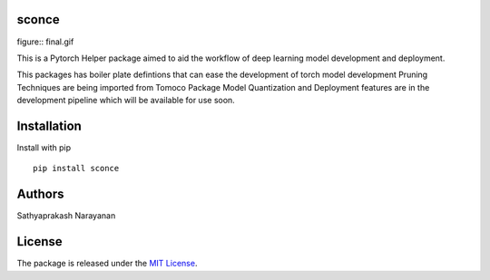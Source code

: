 sconce
------------------

figure:: final.gif

This is a Pytorch Helper package aimed to aid the workflow of deep learning model development and deployment.

This packages has boiler plate defintions that can ease the development of torch model development
Pruning Techniques are being imported from Tomoco Package
Model Quantization and Deployment features are in the development pipeline which will be available for use soon.

Installation
-----------------

Install with pip
::

    pip install sconce

Authors
----------

Sathyaprakash Narayanan

License
---------------

The package is released under the `MIT
License <https://opensource.org/licenses/MIT>`__.
